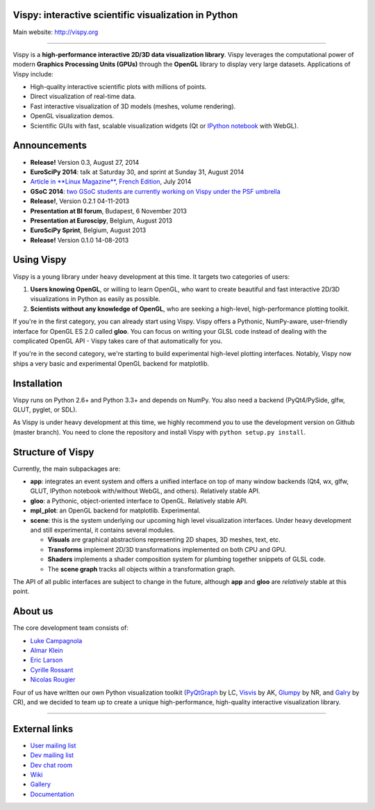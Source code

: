 Vispy: interactive scientific visualization in Python
-----------------------------------------------------

Main website: http://vispy.org

|Build Status| |Coverage Status|

----

Vispy is a **high-performance interactive 2D/3D data visualization
library**. Vispy leverages the computational power of modern **Graphics
Processing Units (GPUs)** through the **OpenGL** library to display very
large datasets. Applications of Vispy include:

-  High-quality interactive scientific plots with millions of points.
-  Direct visualization of real-time data.
-  Fast interactive visualization of 3D models (meshes, volume
   rendering).
-  OpenGL visualization demos.
-  Scientific GUIs with fast, scalable visualization widgets (Qt or
   `IPython notebook <http://ipython.org/notebook.html>`__ with WebGL).


Announcements
-------------

- **Release!** Version 0.3, August 27, 2014
- **EuroSciPy 2014**: talk at Saturday 30, and sprint at Sunday 31, August 2014
- `Article in **Linux Magazine**, French Edition <https://github.com/vispy/linuxmag-article>`__, July 2014
- **GSoC 2014**: `two GSoC students are currently working on Vispy under the PSF umbrella <https://github.com/vispy/vispy/wiki/Project.%20GSoC-2014>`__
- **Release!**, Version 0.2.1 04-11-2013
- **Presentation at BI forum**, Budapest, 6 November 2013
- **Presentation at Euroscipy**, Belgium, August 2013
- **EuroSciPy Sprint**, Belgium, August 2013
- **Release!** Version 0.1.0 14-08-2013


Using Vispy
-----------

Vispy is a young library under heavy development at this time. It
targets two categories of users:

1. **Users knowing OpenGL**, or willing to learn OpenGL, who want to
   create beautiful and fast interactive 2D/3D visualizations in Python
   as easily as possible.
2. **Scientists without any knowledge of OpenGL**, who are seeking a
   high-level, high-performance plotting toolkit.

If you're in the first category, you can already start using Vispy.
Vispy offers a Pythonic, NumPy-aware, user-friendly interface for OpenGL
ES 2.0 called **gloo**. You can focus on writing your GLSL code instead
of dealing with the complicated OpenGL API - Vispy takes care of that
automatically for you.

If you're in the second category, we're starting to build experimental
high-level plotting interfaces. Notably, Vispy now ships a very basic
and experimental OpenGL backend for matplotlib.


Installation
------------

Vispy runs on Python 2.6+ and Python 3.3+ and depends on NumPy. You also
need a backend (PyQt4/PySide, glfw, GLUT, pyglet, or SDL).

As Vispy is under heavy development at this time, we highly recommend
you to use the development version on Github (master branch). You need
to clone the repository and install Vispy with
``python setup.py install``.


Structure of Vispy
------------------

Currently, the main subpackages are:

-  **app**: integrates an event system and offers a unified interface on
   top of many window backends (Qt4, wx, glfw, GLUT, IPython notebook
   with/without WebGL, and others). Relatively stable API.
-  **gloo**: a Pythonic, object-oriented interface to OpenGL. Relatively
   stable API.
-  **mpl\_plot**: an OpenGL backend for matplotlib. Experimental.
-  **scene**: this is the system underlying our upcoming high level
   visualization interfaces. Under heavy development and still
   experimental, it contains several modules.

   -  **Visuals** are graphical abstractions representing 2D shapes, 3D
      meshes, text, etc.
   -  **Transforms** implement 2D/3D transformations implemented on both
      CPU and GPU.
   -  **Shaders** implements a shader composition system for plumbing
      together snippets of GLSL code.
   -  The **scene graph** tracks all objects within a transformation
      graph.

The API of all public interfaces are subject to change in the future,
although **app** and **gloo** are *relatively* stable at this point.


About us
--------

The core development team consists of:

-  `Luke Campagnola <http://luke.campagnola.me/>`__
-  `Almar Klein <http://www.almarklein.org/>`__
-  `Eric Larson <http://larsoner.com>`__
-  `Cyrille Rossant <http://cyrille.rossant.net>`__
-  `Nicolas Rougier <http://www.loria.fr/~rougier/index.html>`__

Four of us have written our own Python visualization toolkit
(`PyQtGraph <http://www.pyqtgraph.org/>`__ by LC,
`Visvis <https://code.google.com/p/visvis/>`__ by AK,
`Glumpy <https://github.com/rougier/Glumpy>`__ by NR, and
`Galry <https://github.com/rossant/galry>`__ by CR), and we decided to
team up to create a unique high-performance, high-quality interactive
visualization library.

----

External links
--------------

-  `User mailing
   list <https://groups.google.com/forum/#!forum/vispy>`__
-  `Dev mailing
   list <https://groups.google.com/forum/#!forum/vispy-dev>`__
-  `Dev chat room <https://gitter.im/vispy/vispy>`__
-  `Wiki <http://github.com/vispy/vispy/wiki>`__
-  `Gallery <http://vispy.org/gallery.html>`__
-  `Documentation <http://vispy.readthedocs.org>`__

.. |Build Status| image:: https://travis-ci.org/vispy/vispy.png?branch=master
   :target: https://travis-ci.org/vispy/vispy
.. |Coverage Status| image:: https://coveralls.io/repos/vispy/vispy/badge.png?branch=master
   :target: https://coveralls.io/r/vispy/vispy?branch=master
